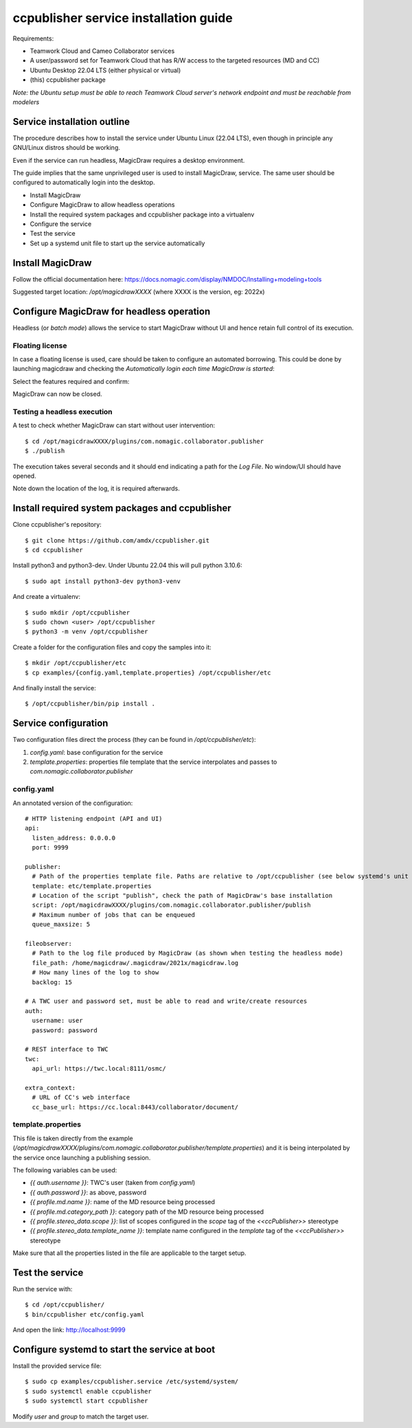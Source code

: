 **************************************
ccpublisher service installation guide
**************************************

Requirements:

* Teamwork Cloud and Cameo Collaborator services
* A user/password set for Teamwork Cloud that has R/W access to the targeted resources (MD and CC)
* Ubuntu Desktop 22.04 LTS (either physical or virtual)
* (this) ccpublisher package

*Note: the Ubuntu setup must be able to reach Teamwork Cloud server's network endpoint and must be reachable from modelers*

Service installation outline
============================

The procedure describes how to install the service under Ubuntu Linux (22.04 LTS),
even though in principle any GNU/Linux distros should be working.

Even if the service can run headless, MagicDraw requires a desktop environment.

The guide implies that the same unprivileged user is used to install MagicDraw, service. The same user should be
configured to automatically login into the desktop.

* Install MagicDraw
* Configure MagicDraw to allow headless operations
* Install the required system packages and ccpublisher package into a virtualenv
* Configure the service
* Test the service
* Set up a systemd unit file to start up the service automatically


Install MagicDraw
=================

Follow the official documentation here: https://docs.nomagic.com/display/NMDOC/Installing+modeling+tools

Suggested target location: `/opt/magicdrawXXXX` (where XXXX is the version, eg: 2022x)


Configure MagicDraw for headless operation
==========================================

Headless (or *batch mode*) allows the service to start MagicDraw without UI and hence retain full control of its execution.


Floating license
----------------

In case a floating license is used, care should be taken to configure an automated borrowing.
This could be done by launching magicdraw and checking the *Automatically login each time MagicDraw is started*:

.. image:: images/license_01.png

Select the features required and confirm:

.. image:: images/license_02.png

MagicDraw can now be closed.


Testing a headless execution
----------------------------

A test to check whether MagicDraw can start without user intervention::

    $ cd /opt/magicdrawXXXX/plugins/com.nomagic.collaborator.publisher
    $ ./publish

The execution takes several seconds and it should end indicating a path for the *Log File*.
No window/UI should have opened.

Note down the location of the log, it is required afterwards.


Install required system packages and ccpublisher
================================================

Clone ccpublisher's repository::

    $ git clone https://github.com/amdx/ccpublisher.git
    $ cd ccpublisher

Install python3 and python3-dev. Under Ubuntu 22.04 this will pull python 3.10.6::

    $ sudo apt install python3-dev python3-venv

And create a virtualenv::

    $ sudo mkdir /opt/ccpublisher
    $ sudo chown <user> /opt/ccpublisher
    $ python3 -m venv /opt/ccpublisher

Create a folder for the configuration files and copy the samples into it::

    $ mkdir /opt/ccpublisher/etc
    $ cp examples/{config.yaml,template.properties} /opt/ccpublisher/etc

And finally install the service::

    $ /opt/ccpublisher/bin/pip install .


Service configuration
=====================

Two configuration files direct the process (they can be found in `/opt/ccpublisher/etc`):

1. `config.yaml`: base configuration for the service
2. `template.properties`: properties file template that the service interpolates and passes to `com.nomagic.collaborator.publisher`


config.yaml
-----------

An annotated version of the configuration::

    # HTTP listening endpoint (API and UI)
    api:
      listen_address: 0.0.0.0
      port: 9999

    publisher:
      # Path of the properties template file. Paths are relative to /opt/ccpublisher (see below systemd's unit file)
      template: etc/template.properties
      # Location of the script "publish", check the path of MagicDraw's base installation
      script: /opt/magicdrawXXXX/plugins/com.nomagic.collaborator.publisher/publish
      # Maximum number of jobs that can be enqueued
      queue_maxsize: 5

    fileobserver:
      # Path to the log file produced by MagicDraw (as shown when testing the headless mode)
      file_path: /home/magicdraw/.magicdraw/2021x/magicdraw.log
      # How many lines of the log to show
      backlog: 15

    # A TWC user and password set, must be able to read and write/create resources
    auth:
      username: user
      password: password

    # REST interface to TWC
    twc:
      api_url: https://twc.local:8111/osmc/

    extra_context:
      # URL of CC's web interface
      cc_base_url: https://cc.local:8443/collaborator/document/


template.properties
-------------------

This file is taken directly from the example (`/opt/magicdrawXXXX/plugins/com.nomagic.collaborator.publisher/template.properties`)
and it is being interpolated by the service once launching a publishing session.

The following variables can be used:

* `{{ auth.username }}`: TWC's user (taken from `config.yaml`)
* `{{ auth.password }}`: as above, password
* `{{ profile.md.name }}`: name of the MD resource being processed
* `{{ profile.md.category_path }}`: category path of the MD resource being processed
* `{{ profile.stereo_data.scope }}`: list of scopes configured in the `scope` tag of the `<<ccPublisher>>` stereotype
* `{{ profile.stereo_data.template_name }}`: template name configured in the `template` tag of the `<<ccPublisher>>` stereotype

Make sure that all the properties listed in the file are applicable to the target setup.


Test the service
================

Run the service with::

    $ cd /opt/ccpublisher/
    $ bin/ccpublisher etc/config.yaml

And open the link: http://localhost:9999


Configure systemd to start the service at boot
==============================================

Install the provided service file::

    $ sudo cp examples/ccpublisher.service /etc/systemd/system/
    $ sudo systemctl enable ccpublisher
    $ sudo systemctl start ccpublisher

Modify `user` and `group` to match the target user.
